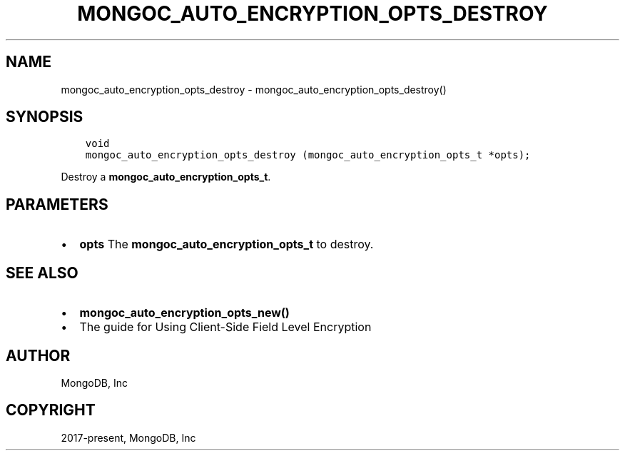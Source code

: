 .\" Man page generated from reStructuredText.
.
.TH "MONGOC_AUTO_ENCRYPTION_OPTS_DESTROY" "3" "Feb 25, 2020" "1.16.2" "libmongoc"
.SH NAME
mongoc_auto_encryption_opts_destroy \- mongoc_auto_encryption_opts_destroy()
.
.nr rst2man-indent-level 0
.
.de1 rstReportMargin
\\$1 \\n[an-margin]
level \\n[rst2man-indent-level]
level margin: \\n[rst2man-indent\\n[rst2man-indent-level]]
-
\\n[rst2man-indent0]
\\n[rst2man-indent1]
\\n[rst2man-indent2]
..
.de1 INDENT
.\" .rstReportMargin pre:
. RS \\$1
. nr rst2man-indent\\n[rst2man-indent-level] \\n[an-margin]
. nr rst2man-indent-level +1
.\" .rstReportMargin post:
..
.de UNINDENT
. RE
.\" indent \\n[an-margin]
.\" old: \\n[rst2man-indent\\n[rst2man-indent-level]]
.nr rst2man-indent-level -1
.\" new: \\n[rst2man-indent\\n[rst2man-indent-level]]
.in \\n[rst2man-indent\\n[rst2man-indent-level]]u
..
.SH SYNOPSIS
.INDENT 0.0
.INDENT 3.5
.sp
.nf
.ft C
void
mongoc_auto_encryption_opts_destroy (mongoc_auto_encryption_opts_t *opts);
.ft P
.fi
.UNINDENT
.UNINDENT
.sp
Destroy a \fBmongoc_auto_encryption_opts_t\fP\&.
.SH PARAMETERS
.INDENT 0.0
.IP \(bu 2
\fBopts\fP The \fBmongoc_auto_encryption_opts_t\fP to destroy.
.UNINDENT
.SH SEE ALSO
.INDENT 0.0
.IP \(bu 2
\fBmongoc_auto_encryption_opts_new()\fP
.IP \(bu 2
The guide for Using Client\-Side Field Level Encryption
.UNINDENT
.SH AUTHOR
MongoDB, Inc
.SH COPYRIGHT
2017-present, MongoDB, Inc
.\" Generated by docutils manpage writer.
.
